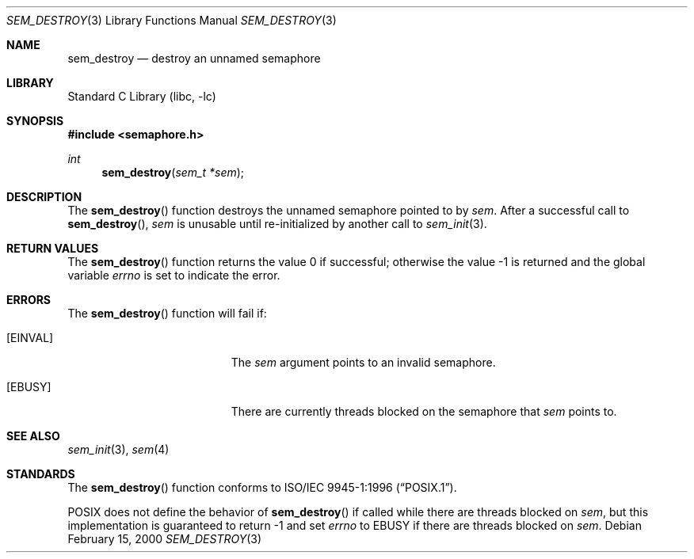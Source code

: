 .\" Copyright (C) 2000 Jason Evans <jasone@FreeBSD.org>.
.\" All rights reserved.
.\"
.\" Redistribution and use in source and binary forms, with or without
.\" modification, are permitted provided that the following conditions
.\" are met:
.\" 1. Redistributions of source code must retain the above copyright
.\"    notice(s), this list of conditions and the following disclaimer as
.\"    the first lines of this file unmodified other than the possible
.\"    addition of one or more copyright notices.
.\" 2. Redistributions in binary form must reproduce the above copyright
.\"    notice(s), this list of conditions and the following disclaimer in
.\"    the documentation and/or other materials provided with the
.\"    distribution.
.\"
.\" THIS SOFTWARE IS PROVIDED BY THE COPYRIGHT HOLDER(S) ``AS IS'' AND ANY
.\" EXPRESS OR IMPLIED WARRANTIES, INCLUDING, BUT NOT LIMITED TO, THE
.\" IMPLIED WARRANTIES OF MERCHANTABILITY AND FITNESS FOR A PARTICULAR
.\" PURPOSE ARE DISCLAIMED.  IN NO EVENT SHALL THE COPYRIGHT HOLDER(S) BE
.\" LIABLE FOR ANY DIRECT, INDIRECT, INCIDENTAL, SPECIAL, EXEMPLARY, OR
.\" CONSEQUENTIAL DAMAGES (INCLUDING, BUT NOT LIMITED TO, PROCUREMENT OF
.\" SUBSTITUTE GOODS OR SERVICES; LOSS OF USE, DATA, OR PROFITS; OR
.\" BUSINESS INTERRUPTION) HOWEVER CAUSED AND ON ANY THEORY OF LIABILITY,
.\" WHETHER IN CONTRACT, STRICT LIABILITY, OR TORT (INCLUDING NEGLIGENCE
.\" OR OTHERWISE) ARISING IN ANY WAY OUT OF THE USE OF THIS SOFTWARE,
.\" EVEN IF ADVISED OF THE POSSIBILITY OF SUCH DAMAGE.
.\"
.\" $FreeBSD: src/lib/libc/gen/sem_destroy.3,v 1.14.30.1.8.1 2012/03/03 06:15:13 kensmith Exp $
.\"
.Dd February 15, 2000
.Dt SEM_DESTROY 3
.Os
.Sh NAME
.Nm sem_destroy
.Nd destroy an unnamed semaphore
.Sh LIBRARY
.Lb libc
.Sh SYNOPSIS
.In semaphore.h
.Ft int
.Fn sem_destroy "sem_t *sem"
.Sh DESCRIPTION
The
.Fn sem_destroy
function destroys the unnamed semaphore pointed to by
.Fa sem .
After a successful call to
.Fn sem_destroy ,
.Fa sem
is unusable until re-initialized by another call to
.Xr sem_init 3 .
.Sh RETURN VALUES
.Rv -std sem_destroy
.Sh ERRORS
The
.Fn sem_destroy
function will fail if:
.Bl -tag -width Er
.It Bq Er EINVAL
The
.Fa sem
argument
points to an invalid semaphore.
.It Bq Er EBUSY
There are currently threads blocked on the semaphore that
.Fa sem
points to.
.El
.Sh SEE ALSO
.Xr sem_init 3 ,
.Xr sem 4
.Sh STANDARDS
The
.Fn sem_destroy
function conforms to
.St -p1003.1-96 .
.Pp
.Tn POSIX
does not define the behavior of
.Fn sem_destroy
if called while there are threads blocked on
.Fa sem ,
but this implementation is guaranteed to return \-1 and set
.Va errno
to
.Er EBUSY
if there are threads blocked on
.Fa sem .
